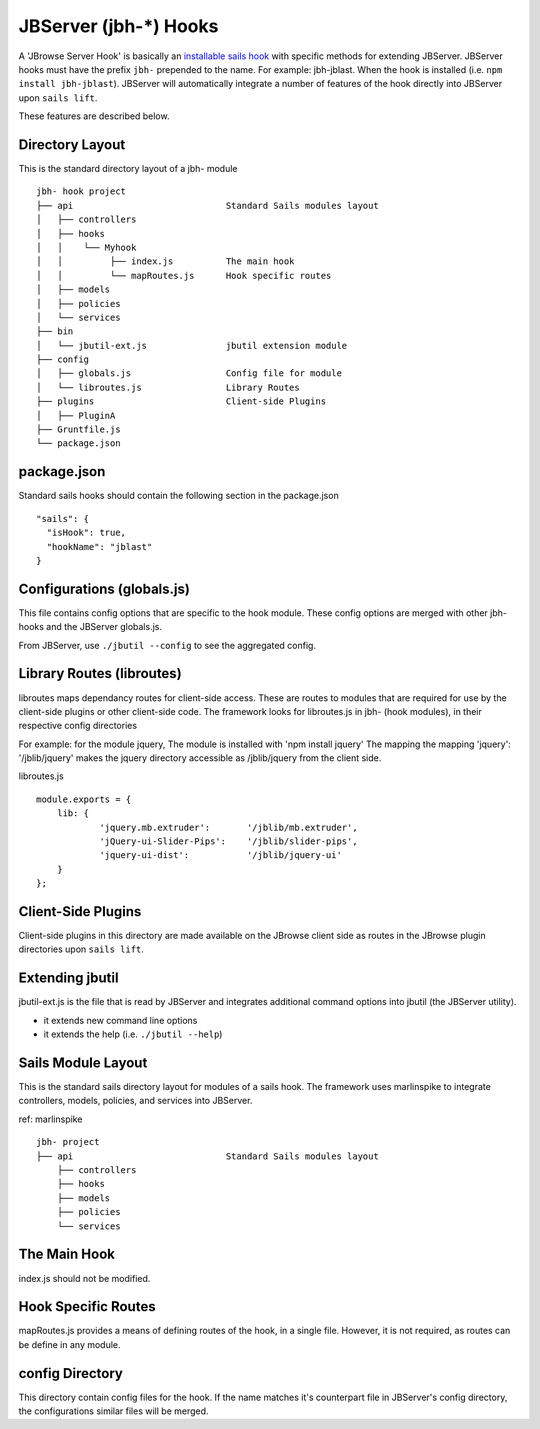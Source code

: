 .. _jbs-hooks:

**********************
JBServer (jbh-*) Hooks
**********************

A 'JBrowse Server Hook' is basically an 
`installable sails hook <http://sailsjs.com/documentation/concepts/extending-sails/hooks/installable-hooks>`_ 
with specific methods for
extending JBServer.  JBServer hooks must have the prefix ``jbh-`` prepended to the name.
For example: jbh-jblast.  When the hook is installed (i.e. ``npm install jbh-jblast``).  JBServer
will automatically integrate a number of features of the hook directly into JBServer upon ``sails lift``.

These features are described below.

Directory Layout
================

This is the standard directory layout of a jbh- module
::

    jbh- hook project
    ├── api                             Standard Sails modules layout
    │   ├── controllers
    │   ├── hooks
    │   │    └── Myhook
    │   │         ├── index.js          The main hook
    │   │         └── mapRoutes.js      Hook specific routes
    │   ├── models
    │   ├── policies
    │   └── services
    ├── bin
    │   └── jbutil-ext.js               jbutil extension module
    ├── config
    │   ├── globals.js                  Config file for module
    │   └── libroutes.js                Library Routes
    ├── plugins                         Client-side Plugins
    │   ├── PluginA             
    ├── Gruntfile.js          
    └── package.json

package.json
============

Standard sails hooks should contain the following section in the package.json

:: 

    "sails": {
      "isHook": true,
      "hookName": "jblast"
    }

Configurations (globals.js)
===========================

This file contains config options that are specific to the hook module.
These config options are merged with other jbh- hooks and the JBServer globals.js.

From JBServer, use ``./jbutil --config`` to see the aggregated config. 


Library Routes (libroutes)
==========================

libroutes maps dependancy routes for client-side access.
These are routes to modules that are required for use by the client-side 
plugins or other client-side code.
The framework looks for libroutes.js in jbh- (hook modules), in their respective config directories

For example: for the module jquery,
The module is installed with 'npm install jquery'
The mapping the mapping 'jquery': '/jblib/jquery'
makes the jquery directory accessible as /jblib/jquery from the client side.

libroutes.js
::

    module.exports = {
        lib: {
                'jquery.mb.extruder':       '/jblib/mb.extruder',
                'jQuery-ui-Slider-Pips':    '/jblib/slider-pips',
                'jquery-ui-dist':           '/jblib/jquery-ui'
        }
    };



Client-Side Plugins
===================

Client-side plugins in this directory are made available on the JBrowse
client side as routes in the JBrowse plugin directories upon ``sails lift``.



Extending jbutil
================

jbutil-ext.js is the file that is read by JBServer and integrates additional command 
options into jbutil (the JBServer utility). 

* it extends new command line options
* it extends the help (i.e. ``./jbutil --help``)



Sails Module Layout
===================

This is the standard sails directory layout for modules of a sails hook.
The framework uses marlinspike to integrate controllers, models, policies,
and services into JBServer.

ref: marlinspike

::

    jbh- project
    ├── api                             Standard Sails modules layout
        ├── controllers
        ├── hooks
        ├── models
        ├── policies
        └── services


The Main Hook
=============

index.js should not be modified.


Hook Specific Routes
====================

mapRoutes.js provides a means of defining routes of the hook, in a single file.
However, it is not required, as routes can be define in any module.


config Directory
================

This directory contain config files for the hook.  If the name matches it's counterpart
file in JBServer's config directory, the configurations similar files will be
merged.